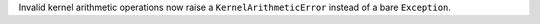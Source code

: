 Invalid kernel arithmetic operations now raise a ``KernelArithmeticError`` instead of a
bare ``Exception``.

